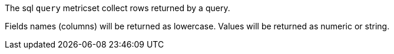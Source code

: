 The sql `query` metricset collect rows returned by a query. 

Fields names (columns) will be returned as lowercase.
Values will be returned as numeric or string.
